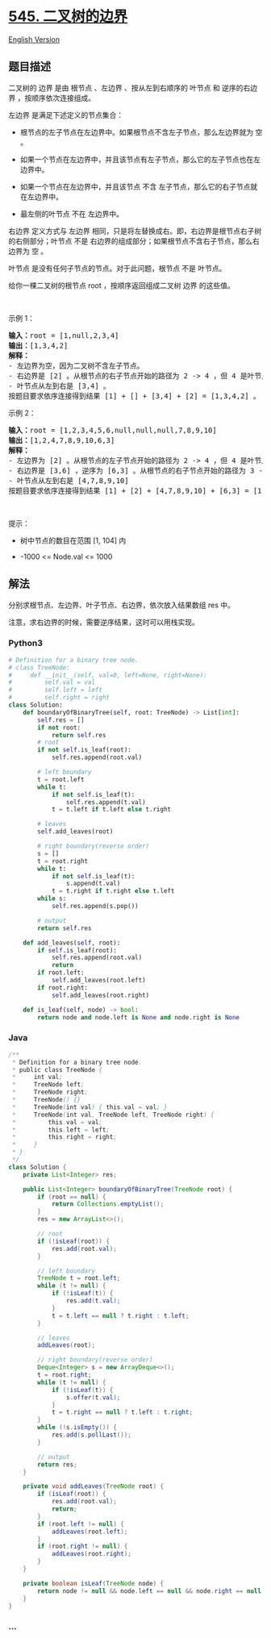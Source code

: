 * [[https://leetcode-cn.com/problems/boundary-of-binary-tree][545.
二叉树的边界]]
  :PROPERTIES:
  :CUSTOM_ID: 二叉树的边界
  :END:
[[./solution/0500-0599/0545.Boundary of Binary Tree/README_EN.org][English
Version]]

** 题目描述
   :PROPERTIES:
   :CUSTOM_ID: 题目描述
   :END:

#+begin_html
  <!-- 这里写题目描述 -->
#+end_html

#+begin_html
  <p>
#+end_html

二叉树的 边界 是由 根节点 、左边界 、按从左到右顺序的 叶节点 和
逆序的右边界 ，按顺序依次连接组成。

#+begin_html
  </p>
#+end_html

#+begin_html
  <p>
#+end_html

左边界 是满足下述定义的节点集合：

#+begin_html
  </p>
#+end_html

#+begin_html
  <ul>
#+end_html

#+begin_html
  <li>
#+end_html

根节点的左子节点在左边界中。如果根节点不含左子节点，那么左边界就为 空 。

#+begin_html
  </li>
#+end_html

#+begin_html
  <li>
#+end_html

如果一个节点在左边界中，并且该节点有左子节点，那么它的左子节点也在左边界中。

#+begin_html
  </li>
#+end_html

#+begin_html
  <li>
#+end_html

如果一个节点在左边界中，并且该节点 不含
左子节点，那么它的右子节点就在左边界中。

#+begin_html
  </li>
#+end_html

#+begin_html
  <li>
#+end_html

最左侧的叶节点 不在 左边界中。

#+begin_html
  </li>
#+end_html

#+begin_html
  </ul>
#+end_html

#+begin_html
  <p>
#+end_html

右边界 定义方式与 左边界
相同，只是将左替换成右。即，右边界是根节点右子树的右侧部分；叶节点 不是
右边界的组成部分；如果根节点不含右子节点，那么右边界为 空 。

#+begin_html
  </p>
#+end_html

#+begin_html
  <p>
#+end_html

叶节点 是没有任何子节点的节点。对于此问题，根节点 不是 叶节点。

#+begin_html
  </p>
#+end_html

#+begin_html
  <p>
#+end_html

给你一棵二叉树的根节点 root ，按顺序返回组成二叉树 边界 的这些值。

#+begin_html
  </p>
#+end_html

#+begin_html
  <p>
#+end_html

 

#+begin_html
  </p>
#+end_html

#+begin_html
  <p>
#+end_html

示例 1：

#+begin_html
  </p>
#+end_html

#+begin_html
  <pre>
  <strong>输入：</strong>root = [1,null,2,3,4]
  <strong>输出：</strong>[1,3,4,2]
  <b>解释：</b>
  - 左边界为空，因为二叉树不含左子节点。
  - 右边界是 [2] 。从根节点的右子节点开始的路径为 2 -> 4 ，但 4 是叶节点，所以右边界只有 2 。
  - 叶节点从左到右是 [3,4] 。
  按题目要求依序连接得到结果 [1] + [] + [3,4] + [2] = [1,3,4,2] 。</pre>
#+end_html

#+begin_html
  <p>
#+end_html

示例 2：

#+begin_html
  </p>
#+end_html

#+begin_html
  <pre>
  <strong>输入：</strong>root = [1,2,3,4,5,6,null,null,null,7,8,9,10]
  <strong>输出：</strong>[1,2,4,7,8,9,10,6,3]
  <b>解释：</b>
  - 左边界为 [2] 。从根节点的左子节点开始的路径为 2 -> 4 ，但 4 是叶节点，所以左边界只有 2 。
  - 右边界是 [3,6] ，逆序为 [6,3] 。从根节点的右子节点开始的路径为 3 -> 6 -> 10 ，但 10 是叶节点。
  - 叶节点从左到右是 [4,7,8,9,10]
  按题目要求依序连接得到结果 [1] + [2] + [4,7,8,9,10] + [6,3] = [1,2,4,7,8,9,10,6,3] 。</pre>
#+end_html

#+begin_html
  <p>
#+end_html

 

#+begin_html
  </p>
#+end_html

#+begin_html
  <p>
#+end_html

提示：

#+begin_html
  </p>
#+end_html

#+begin_html
  <ul>
#+end_html

#+begin_html
  <li>
#+end_html

树中节点的数目在范围 [1, 104] 内

#+begin_html
  </li>
#+end_html

#+begin_html
  <li>
#+end_html

-1000 <= Node.val <= 1000

#+begin_html
  </li>
#+end_html

#+begin_html
  </ul>
#+end_html

** 解法
   :PROPERTIES:
   :CUSTOM_ID: 解法
   :END:

#+begin_html
  <!-- 这里可写通用的实现逻辑 -->
#+end_html

分别求根节点、左边界、叶子节点、右边界，依次放入结果数组 res 中。

注意，求右边界的时候，需要逆序结果，这时可以用栈实现。

#+begin_html
  <!-- tabs:start -->
#+end_html

*** *Python3*
    :PROPERTIES:
    :CUSTOM_ID: python3
    :END:

#+begin_html
  <!-- 这里可写当前语言的特殊实现逻辑 -->
#+end_html

#+begin_src python
  # Definition for a binary tree node.
  # class TreeNode:
  #     def __init__(self, val=0, left=None, right=None):
  #         self.val = val
  #         self.left = left
  #         self.right = right
  class Solution:
      def boundaryOfBinaryTree(self, root: TreeNode) -> List[int]:
          self.res = []
          if not root:
              return self.res
          # root
          if not self.is_leaf(root):
              self.res.append(root.val)

          # left boundary
          t = root.left
          while t:
              if not self.is_leaf(t):
                  self.res.append(t.val)
              t = t.left if t.left else t.right

          # leaves
          self.add_leaves(root)

          # right boundary(reverse order)
          s = []
          t = root.right
          while t:
              if not self.is_leaf(t):
                  s.append(t.val)
              t = t.right if t.right else t.left
          while s:
              self.res.append(s.pop())

          # output
          return self.res

      def add_leaves(self, root):
          if self.is_leaf(root):
              self.res.append(root.val)
              return
          if root.left:
              self.add_leaves(root.left)
          if root.right:
              self.add_leaves(root.right)

      def is_leaf(self, node) -> bool:
          return node and node.left is None and node.right is None
#+end_src

*** *Java*
    :PROPERTIES:
    :CUSTOM_ID: java
    :END:

#+begin_html
  <!-- 这里可写当前语言的特殊实现逻辑 -->
#+end_html

#+begin_src java
  /**
   * Definition for a binary tree node.
   * public class TreeNode {
   *     int val;
   *     TreeNode left;
   *     TreeNode right;
   *     TreeNode() {}
   *     TreeNode(int val) { this.val = val; }
   *     TreeNode(int val, TreeNode left, TreeNode right) {
   *         this.val = val;
   *         this.left = left;
   *         this.right = right;
   *     }
   * }
   */
  class Solution {
      private List<Integer> res;

      public List<Integer> boundaryOfBinaryTree(TreeNode root) {
          if (root == null) {
              return Collections.emptyList();
          }
          res = new ArrayList<>();

          // root
          if (!isLeaf(root)) {
              res.add(root.val);
          }

          // left boundary
          TreeNode t = root.left;
          while (t != null) {
              if (!isLeaf(t)) {
                  res.add(t.val);
              }
              t = t.left == null ? t.right : t.left;
          }

          // leaves
          addLeaves(root);

          // right boundary(reverse order)
          Deque<Integer> s = new ArrayDeque<>();
          t = root.right;
          while (t != null) {
              if (!isLeaf(t)) {
                  s.offer(t.val);
              }
              t = t.right == null ? t.left : t.right;
          }
          while (!s.isEmpty()) {
              res.add(s.pollLast());
          }

          // output
          return res;
      }

      private void addLeaves(TreeNode root) {
          if (isLeaf(root)) {
              res.add(root.val);
              return;
          }
          if (root.left != null) {
              addLeaves(root.left);
          }
          if (root.right != null) {
              addLeaves(root.right);
          }
      }

      private boolean isLeaf(TreeNode node) {
          return node != null && node.left == null && node.right == null;
      }
  }
#+end_src

*** *...*
    :PROPERTIES:
    :CUSTOM_ID: section
    :END:
#+begin_example
#+end_example

#+begin_html
  <!-- tabs:end -->
#+end_html
